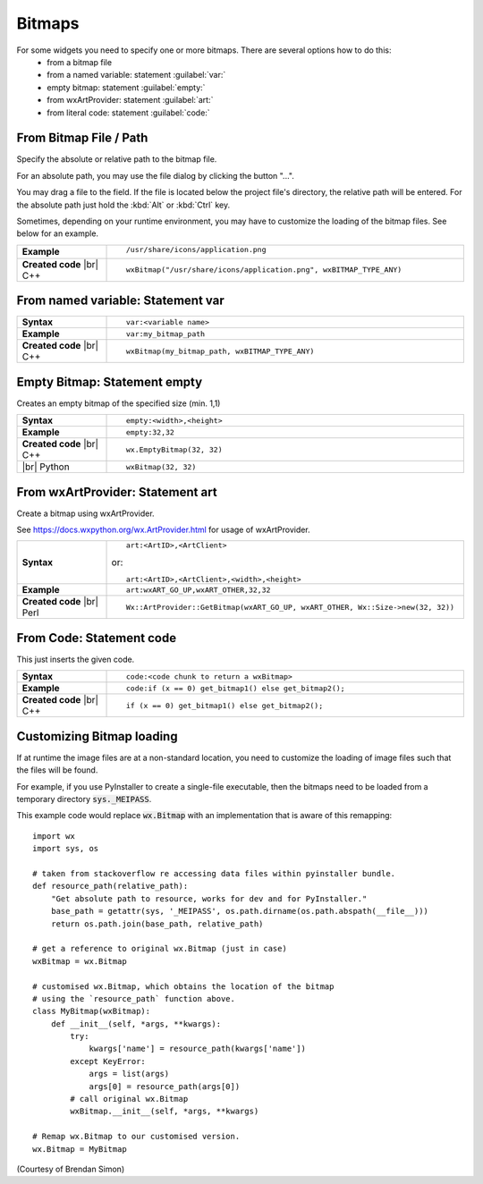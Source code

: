 
################
Bitmaps
################

.. |br| raw:: html

   <br/>


.. |BitmapPath| image:: images/BitmapPath.png


For some widgets you need to specify one or more bitmaps. There are several options how to do this:
 * from a bitmap file
 * from a named variable: statement :guilabel:`var:`
 * empty bitmap: statement :guilabel:`empty:`
 * from wxArtProvider: statement :guilabel:`art:`
 * from literal code: statement :guilabel:`code:`


From Bitmap File / Path
=======================

Specify the absolute or relative path to the bitmap file.

For an absolute path, you may use the file dialog by clicking the button "...".

You may drag a file to the field. If the file is located below the project file's directory, the relative path will be entered. For the absolute path just hold the :kbd:`Alt` or :kbd:`Ctrl` key.

Sometimes, depending on your runtime environment, you may have to customize the loading of the bitmap files.
See below for an example.

.. list-table::
    :widths: 20 80

    * - **Example**
      - ::

            /usr/share/icons/application.png

        |BitmapPath|

    * - **Created code** |br|
        C++
      - ::

            wxBitmap("/usr/share/icons/application.png", wxBITMAP_TYPE_ANY)


From named variable: Statement **var**
======================================

.. list-table::
    :widths: 20 80

    * - **Syntax**
      - ::

            var:<variable name>

    * - **Example**
      - ::

            var:my_bitmap_path

    * - **Created code** |br|
        C++
      - ::

            wxBitmap(my_bitmap_path, wxBITMAP_TYPE_ANY)



Empty Bitmap: Statement **empty**
=================================

Creates an empty bitmap of the specified size (min. 1,1)


.. list-table::
    :widths: 20 80

    * - **Syntax**
      - ::

            empty:<width>,<height>

    * - **Example**
      - ::

            empty:32,32

    * - **Created code** |br|
        C++
      - ::

            wx.EmptyBitmap(32, 32)
    * - |br| Python
      - ::

            wxBitmap(32, 32)


From wxArtProvider: Statement **art**
=====================================

Create a bitmap using wxArtProvider.

See https://docs.wxpython.org/wx.ArtProvider.html for usage of wxArtProvider.

.. list-table::
    :widths: 20 80

    * - **Syntax**
      - ::

            art:<ArtID>,<ArtClient>
            
        or::

            art:<ArtID>,<ArtClient>,<width>,<height>


    * - **Example**
      - ::

            art:wxART_GO_UP,wxART_OTHER,32,32

    * - **Created code** |br|
        Perl
      - ::

            Wx::ArtProvider::GetBitmap(wxART_GO_UP, wxART_OTHER, Wx::Size->new(32, 32))


From Code: Statement **code**
=============================

This just inserts the given code.

.. list-table::
    :widths: 20 80

    * - **Syntax**
      - ::

            code:<code chunk to return a wxBitmap>

    * - **Example**
      - ::

            code:if (x == 0) get_bitmap1() else get_bitmap2();

    * - **Created code** |br|
        C++
      - ::

            if (x == 0) get_bitmap1() else get_bitmap2();





Customizing Bitmap loading
==========================

If at runtime the image files are at a non-standard location, you need to customize the loading of image files such
that the files will be found.


For example, if you use PyInstaller to create a single-file executable, then the bitmaps need to be loaded from a temporary directory :code:`sys._MEIPASS`.

This example code would replace :code:`wx.Bitmap` with an implementation that is aware of this remapping::

    import wx
    import sys, os
    
    # taken from stackoverflow re accessing data files within pyinstaller bundle.
    def resource_path(relative_path):
        "Get absolute path to resource, works for dev and for PyInstaller."
        base_path = getattr(sys, '_MEIPASS', os.path.dirname(os.path.abspath(__file__)))
        return os.path.join(base_path, relative_path)
    
    # get a reference to original wx.Bitmap (just in case)
    wxBitmap = wx.Bitmap
    
    # customised wx.Bitmap, which obtains the location of the bitmap
    # using the `resource_path` function above.
    class MyBitmap(wxBitmap):
        def __init__(self, *args, **kwargs):
            try:
                kwargs['name'] = resource_path(kwargs['name'])
            except KeyError:
                args = list(args)
                args[0] = resource_path(args[0])
            # call original wx.Bitmap
            wxBitmap.__init__(self, *args, **kwargs)
    
    # Remap wx.Bitmap to our customised version.
    wx.Bitmap = MyBitmap


(Courtesy of Brendan Simon)

